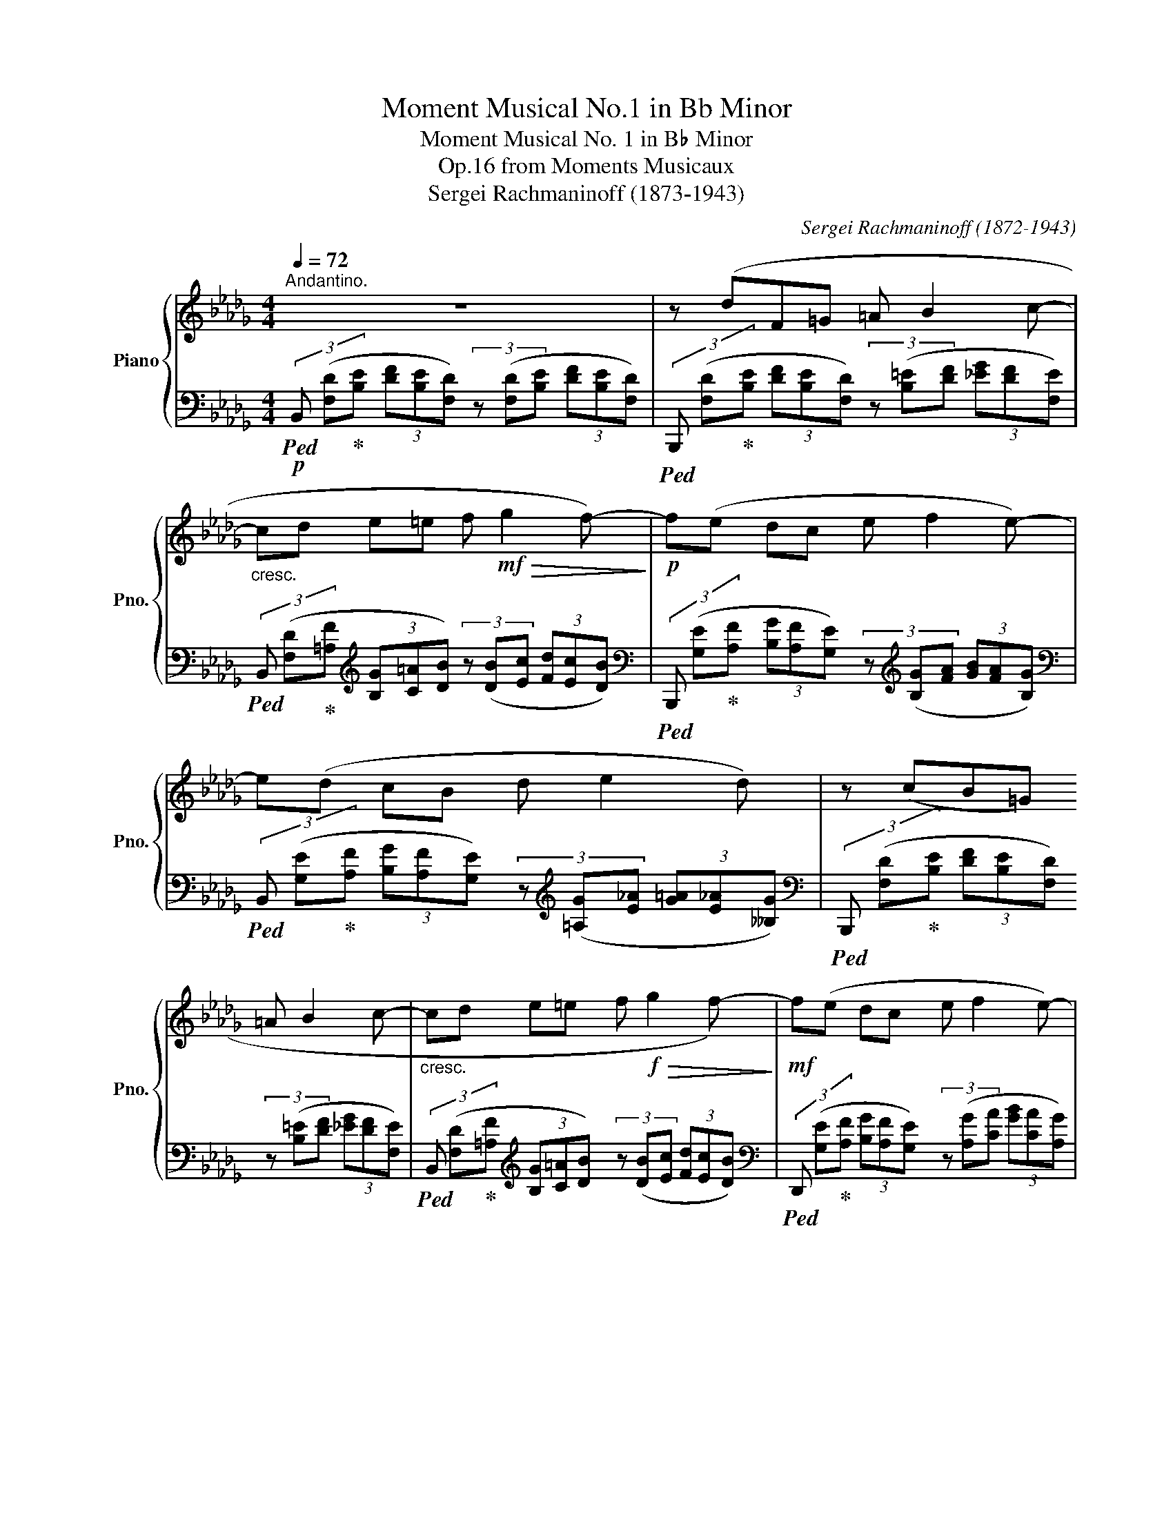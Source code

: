 X:1
T:Moment Musical No.1 in Bb Minor
T:Moment Musical No. 1 in B♭ Minor
T:from Moments Musicaux, Op.16
T:Sergei Rachmaninoff (1873-1943) 
C:Sergei Rachmaninoff (1872-1943)
%%score { ( 1 3 5 ) | ( 2 4 ) }
L:1/8
Q:1/4=72
M:4/4
K:Db
V:1 treble nm="Piano" snm="Pno."
V:3 treble 
V:5 treble 
V:2 bass 
V:4 bass 
V:1
"^Andantino." z8 | z (dF=G =A B2 c- |"_cresc." cd e=e f!mf!!>(! g2 f-)!>)! |!p! f(e dc e f2 e-) | %4
 e(d cB d e2 d) | z (cB=G =A B2 c- |"_cresc." cd e=e f!f!!>(! g2 f-)!>)! |!mf! f(e dc e f2 e-) | %8
"_dim." e(d cB d e2 d) |!p! z (fAB c d2 e-) |"_cresc." e(f ga b!mf!!>(! a2 g-)!>)! | %11
!p! g(f A=A"_cresc." B c2 =d-) | %12
!f! =d!tenuto!e !tenuto!f!tenuto!g (ba)[Q:1/4=60]"_rit. e dim."{/ga} (3:2:2(g2[Q:1/4=48] f | %13
!p![Q:1/4=72]"^\n" g2) (Bc"_cresc." =d e2 f-) | %14
 f(g fe) (3!tenuto!d!tenuto!c!tenuto!d (3!tenuto!e!tenuto!f!tenuto!g |!mf! a2 (c=d =e f2 =g-) | %16
 g!tenuto!a !tenuto!_g!tenuto!f!<(!{ef} (3!tenuto!e!tenuto!=d!tenuto!e (3!tenuto!f!tenuto!g!tenuto!a!<)! | %17
!f! b2 !tenuto!c!tenuto!d !tenuto!e!tenuto!f (3!>!g!>!a!>!=a | %18
"_cresc." (!>!bB) !tenuto!c!tenuto!=d (3!>!e!>!f!>!g (3!>!f!>!g!>!a |!ff!"_dim." [gb]8- | %20
!p! [gb] z z2 z4 | z!mf! (BB,C =D E2 F- | %22
 F!tenuto!G !tenuto!A!tenuto!=A !tenuto!B !>!_c2 !tenuto!=c) |!pp! z (dF=G =A B2 c- | %24
 cd e=e f g2 f-) | f(e dc e f2 e-) | e(d cB d e2 d-) | d(c B=G =A B2 c- | cd e=e f g2 f-) | %29
 f(e dc e f2 e-) | e(d cB d e2 d-) | d(c B=G =A B2 _A | _GF ED =E F2) (_E | DB, =G,=A, B, C2 D-) | %34
 (DB, =G,=A, B, C2 D-) | D !tenuto!C2 !tenuto!B,2 !tenuto!=A,!tenuto!=G,!tenuto!A, | %36
 (!tenuto!=A,B,)(!tenuto!A,B,) (!tenuto!D!tenuto!C!tenuto!B,!tenuto!A,) || %37
[K:Gb][M:7/4]!mf![Q:1/4=76]"^Con moto." z (B=CD (3:2:2G2 F) (3(EFG (3:2:2A2 G)"_cresc." (3(FGA (3BAG) | %38
!f!!<(! (3(ABa!<)!!ff! (3:2:2g2 f)"_dim." (3(ede{de} (3dcB!p! c2-) (3c!tenuto!B!tenuto!A (3!tenuto!G!tenuto!=F!tenuto!_E | %39
[M:3/4] !tenuto!B2 (AG (3FED) | %40
[M:7/4]!mf! z (B=CD (3:2:2G2 F) (3(EFG (3:2:2A2 G)"_cresc." (3(FGA (3BAG) | %41
[M:4/4]!f!!<(! (3(ABc'!<)!!ff! (3:2:2b2 a)"_dim." (3(gfg (3:2:2_e2 d) | %42
 (3z (=cB (3cdf (3edc!p! (3:2:2!tenuto!d2 B) | %43
[M:7/4]!f! z2 !tenuto![Ece]4 !tenuto![cac']2 z2 (3(efg !>!af) | %44
 z2 (!tenuto![Ece]2 !tenuto![Aea]2 !tenuto![cac']2) z2 (3(efg !>!af) | %45
[M:6/4] z2 !tenuto![^F=d^f]4 !tenuto![d=b=d']2 (3(^f^g=a !>!b^g) | %46
[M:5/4] z2 (!tenuto![^F=d^f]2 !tenuto![d=b=d']2) (3(^f^g=a !>!b^g) | %47
!f! z (^c ^D=E (3:2:2=A2 ^G)!>(! (3(_A=G_G (3:2:2=G2 _E)!>)! | %48
!mf! z (=c =DE (3:2:2A2 =G)!>(! (3(G^F=F (3:2:2^F2 =D)!>)! | %49
[M:4/4]"_dim." (=B2 ^C=D)[Q:1/4=70]"_rit." (3(_GF=E[Q:1/4=60] (3:2:2F2 _D) | %50
[M:7/4]!p![Q:1/4=74] z (_B =CD (3:2:2G2 F) (3(EFG (3:2:2A2 G) (3(FGA (3BAG) | %51
!>(! (3(ABa!>)!!pp! (3gfg e2){de} (3(dcB c2-) (3c!tenuto!B!tenuto!A (3!tenuto!G!tenuto!=F!tenuto!_E | %52
[M:3/4] (B2 AG (3FED) |[M:7/4]!mf! z (B =CD (3:2:2G2 F) (3(EFG (3:2:2A2 G) (3(FGA (3BAG) | %54
[Q:1/4=90]"_cresc." (3(ABa[Q:1/4=95] (3gfe)[Q:1/4=100] (3(=cd_c'[Q:1/4=105] (3bag)[Q:1/4=110] (3(fge'[Q:1/4=115] (3d'c'b)[Q:1/4=120] (3(=ab_a'[Q:1/4=125] (3g'f'e')[Q:1/4=130]!8va(! (3(=c'd'_c''[Q:1/4=135] (3b'a'g')[Q:1/4=140] (3(=c'd'_c''[Q:1/4=145] (3b'a'g')[Q:1/4=150] (=c'/d'/_c''/b'/[Q:1/4=155] d'/=d'/c''/b'/[Q:1/4=160] d'/e'/c''/b'/[Q:1/4=165] e'/=e'/c''/b'/ | %55
[Q:1/4=170] =e'/f'/c''/b'/[Q:1/4=175] f'/g'/c''/b'/)!f!"_veloce"[Q:1/4=180] =a'/b'/e''/d''/ a'/b'/e''/d''/ a'/b'/e''/d''/ a'/b'/e''/d''/ a'/b'/e''/d''/ a'/b'/e''/d''/ a'/b'/e''/d''/ a'/b'/e''/d''/ _a'/=a'/ b'/e''/d''/b'/_a'/g'/ (9:8:9=e'/f'/ g'/d''/b'/g'/f'/_e'/d'/ | %56
 (9:8:9c'/=c'/ d'/b'/g'/e'/d'/_c'/b/!8va)! a/=a/ b/e'/d'/b/_a/g/ (9:8:9=e/f/ g/d'/b/g/f/_e/d/ (9:8:9c/=c/ d/b/g/e/d/_c/B/ (6:4:6_A/=A/ B/d/c/B/ (6:4:6=E/F/ G/B/_A/G/ | %57
 (6:4:6_C/=C/ D/G/E/D/ (6:4:6_A,/=A,/ B,/D/_C/B,/[K:bass] (6:4:6=E,/F,/ G,/B,/_A,/G,/ (6:4:6E,/F,/ G,/B,/A,/G,/[Q:1/4=160]"_rit." (5:4:5F,/G,/B,/A,/G,/[Q:1/4=150] (5:4:5F,/G,/B,/A,/G,/[Q:1/4=140] (5:4:5F,/G,/B,/A,/G,/[Q:1/4=130] (5:4:5F,/G,/B,/A,/G,/[Q:1/4=120] (!tenuto!F,!tenuto!G,[Q:1/4=110]!tenuto!=A,!tenuto!B,[K:treble][Q:1/4=100]!tenuto!C!tenuto!D[Q:1/4=90]!tenuto!=D!tenuto!E)!mf![Q:1/4=80] (=E3 =c) || %58
[K:Db][M:4/4][Q:1/4=84]"^Andantino con moto."!p! [=A,Fc] (3(=A/F/=B,/ (6:4:6C/A,/C/=D/=E/F/ (6:4:6E/C/E/F/=G/A/ (6:4:6c/B/A/G/F/E/ | %59
 [F=A]) (3(A/F/=B,/ (6:4:6C/=A,/C/=D/=E/F/ (6:4:6E/C/E/F/=G/A/ (6:4:6c/B/A/G/F/E/ | %60
 [F=A]) (3(F/A/B/ (6:4:6A/F/=E/F/A/B/ (6:4:6A/F/E/F/A/B/ (6:4:6A/F/E/F/A/B/ | %61
 (6:4:6=A/F/=E/F/A/B/ (6:4:6A/F/E/F/A/B/ (6:4:6A/F/E/F/A/B/ (6:4:6A/F/E/F/A/B/) | %62
!pp! z (3(d/B/=E/ (6:4:6F/D/F/=G/=A/B/ (6:4:6A/F/A/B/c/d/ (6:4:6f/e/d/c/B/G/ | %63
 (6:4:6=A/B/c/d/e/f/ (6:4:6e/B/d/=e/f/g/ (6:4:6f/d/f/g/a/b/ (6:4:6d'/b/g/f/e/d/) | %64
 z (3(e/f/e/ (6:4:6d/B/=A/c/d/=d/ (6:4:6e/d/e/f/g/=a/ (6:4:6b/a/g/e/_d/c/) | %65
 z (3(d/e/d/ (6:4:6c/=A/G/B/_c/=c/ (6:4:6d/c/d/e/f/g/ (6:4:6=a/f/e/d/c/A/) | %66
 z (3(c/d/c/ (6:4:6B/=E/F/G/B/d/ (6:4:6=A/=G/A/B/c/d/ (6:4:6f/e/d/c/B/G/ | %67
 (6:4:6=A/B/c/d/e/f/ (6:4:6e/B/d/=e/f/g/ (6:4:6f/d/f/g/a/b/ (6:4:6d'/b/g/f/_e/d/) | %68
 z (3(e/f/e/ (6:4:6d/c/B/c/d/=d/ (6:4:6e/d/e/f/g/a/ (6:4:6b/a/g/e/_d/c/) | %69
 z (3(d/e/d/ (6:4:6c/B/A/B/_c/=c/ (6:4:6d/c/d/e/=e/=g/ (6:4:6a/f/_e/d/B/A/) | %70
 z (3(f/d/=G/ (6:4:6A/F/A/B/c/d/ (6:4:6c/A/c/d/e/f/ (6:4:6a/g/f/e/d/c/ | %71
 (6:4:6d/e/=e/f/e/f/ (6:4:6g/a/b/a/g/f/ (6:4:6b/_c'/b/a/b/c'/ (6:4:6f'/b/a/g/a/g/ | %72
 (6:4:6f/e/=d/B/A/=G/ (6:4:6A/F/A/=A/B/_c/ (6:4:6B/A/B/=c/d/g/ (6:4:6a/f/e/d/_c/B/ | %73
 (6:4:6c/=d/e/=e/_e/=e/ (6:4:6f/e/f/g/a/=a/ (6:4:6b/_c'/b/_a/_c/B/ (6:4:6g/a/g/f/B/A/ | %74
 [Gg]) (3(g/e/=A/ (6:4:6B/G/B/c/=d/e/ (6:4:6d/B/d/e/f/g/ (6:4:6b/a/g/f/e/B/ | %75
 (6:4:6c/B/c/g/b/g/ (6:4:6f/e/c/e/g/e/ (6:4:6d/c/B/!<(!c/e/d/ (6:4:6f/e/g/f/g/b/!<)! | %76
!p!"_cresc." [fa]) (3(a/f/=B/ (6:4:6c/A/c/=d/=e/f/ (6:4:6e/c/e/f/=g/a/ (6:4:6c'/b/a/g/f/c/ | %77
!mf! (6:4:6=d/_c/d/a/_c'/a/ (6:4:6g/f/d/f/a/f/ (6:4:6e/d/=c/!<(!d/f/e/ (6:4:6=g/f/a/g/a/_c'/!<)! | %78
!f! [Bgb]) (3(B/A/B/ (6:4:6c/d/e/d/c/d/ (6:4:6e/f/g/!<(!f/e/f/ (6:4:6g/a/b/a/b/_c'/!<)! | %79
!f! [Bab]) (3(B/A/B/ (6:4:6c/=d/e/d/c/d/ (6:4:6e/f/g/!<(!f/e/f/ (6:4:6g/a/b/a/b/_c'/!<)! | %80
!ff! [Bgb]) (3([GB]/_c/d/ (6:4:6[Ac]/d/e/[Bd]/e/f/ (6:4:6[ce]/f/g/[df]/g/a/ (6:4:6[eg]/a/b/[fa]/b/_c'/ | %81
"_dim." (6:4:6[gb]/_c'/d'/)([gb]/c'/d'/ (6:4:6[ac']/d'/e'/[bd']/e'/f'/)!8va(! (6:4:6([c'e']/f'/g'/[d'f']/g'/a'/ (6:4:6[e'g']/a'/b'/[f'a']/b'/_c''/) | %82
 (6:4:6([g'b']/f'/e'/[f'a']/e'/=d'/) (6:4:6([g'b']/f'/e'/[f'a']/e'/d'/) (6:4:6([g'b']/f'/e'/[f'a']/e'/d'/) (6:4:6([g'b']/f'/e'/[f'a']/e'/d'/) | %83
!pp! (6:4:6([g'b']/f'/e'/=d'/e'/_d'/ (6:4:6_c'/!8va)!b/a/g/f/e/) (6:4:6([gb]/f/e/=d/e/_d/ (6:4:6_c/B/A/G/F/E/) | %84
"_dim." z (3(_C/[DF]/=D/ (6:4:6[EG]/F/[GB]/_c/[df]/=d/ (6:4:6[eg]/f/[gb]/_c'/[d'f']/=d'/!8va(! (6:4:6[e'g']/f'/[g'b']/_c''/[d''f'']/=d''/ | %85
!ppp! [e''g''])!8va)! z z2 z4 |[Q:1/4=72] z!mf! (GB,=C =D E2 F- | %87
 F!tenuto!G !tenuto!A!tenuto!=A[Q:1/4=60] !tenuto!B"_dim." !>!_c2[Q:1/4=48]!pp! !tenuto!=c) | %88
[Q:1/4=72]"^Tempo I."!mf! z (dF=G =A B2 c- | cd e=e f g2 f-) | f(e dc e f2 e-) | e(d cd) (d e2 d) | %92
 !arpeggio!!tenuto![DFBd]4 z4 | !arpeggio!!tenuto![FAdf]4 z4 | !arpeggio!!tenuto![Begb]4 z4 | %95
 !arpeggio!!tenuto![dg=ad']4 z4 | z!p! (B=G=A B c2 d-) | d(B =G=A B c2 d-) | %98
 d !tenuto!c2 !tenuto!B2 !tenuto!=A!tenuto!=G!tenuto!A | %99
"_cresc." (=AB) (3(cde) (e=e) (3!tenuto!e!tenuto!f!tenuto!b | %100
[M:7/4]!f! (=a2 =Bc (3:2:2f2 =e)!<(! (3(=d=ef (3:2:2=g2 f)!<)!!ff!!>(! (3(efg (3=agf)!>)! | %101
[M:4/4]!mf! (3(!tenuto!=efc') c'6 | (3(!tenuto!_a=af') f'6 | %103
!ppp! z!8va(! (.[f'd'']/.[c'f']/ .[=ad']/.[bf']/.[c'b']/.[d'f']/ .[gb]/.[_ac']/.[=ag']/.[be']/!8va)! .[=dg]/.[eb]/.[fe']/.[gb]/) | %104
 z (.[fd']/.[cf]/ .[=Ad]/.[Bf]/.[cb]/.[df]/ .[GB]/.[_Ac]/.[=Ag]/.[Be]/ .[=DG]/.[EB]/.[Fe]/.[GB]/) | %105
 z (.[Fd]/.[CF]/ .[=A,D]/.[B,F]/.[CB]/.[DF]/) z (.[Fd]/.[CF]/ .[A,D]/.[B,F]/.[CB]/.[DF]/) | %106
 z (.[Fd]/.[CF]/ .[=A,D]/.[B,F]/.[CB]/.[DF]/) (E/D/C/B,/[I:staff +1] G,/F,/E,/D,/ | %107
[Q:1/4=70]"_rit." E,/D,/[Q:1/4=65]C,/B,,/[Q:1/4=60] G,,/F,,/[Q:1/4=55]E,,/D,,/)[Q:1/4=50][I:staff -1] z4 | %108
[K:bass]!p! !fermata![D,F,B,D]8 |] %109
V:2
!p!!ped! (3B,, ([F,D]!ped-up![B,E] (3[DF][B,E][F,D]) (3z ([F,D][B,E] (3[DF][B,E][F,D]) | %1
!ped! (3B,,, ([F,D]!ped-up![B,E] (3[DF][B,E][F,D]) (3z ([B,=E][DF] (3[_EG][DF][F,E]) | %2
!ped! (3B,, ([F,D]!ped-up![=A,F][K:treble] (3[B,G][C=A][DB]) (3z ([DB][Ec] (3[Fd][Ec][DB]) | %3
[K:bass]!ped! (3B,,, ([G,E]!ped-up![A,F] (3[B,G][A,F][G,E]) (3z[K:treble] ([B,G][FA] (3[GB][FA][B,G]) | %4
[K:bass]!ped! (3B,, ([G,E]!ped-up![A,F] (3[B,G][A,F][G,E]) (3z[K:treble] ([=A,G][E_A] (3[G=A][E_A][__B,G]) | %5
[K:bass]!ped! (3B,,, ([F,D]!ped-up![B,E] (3[DF][B,E][F,D]) (3z ([B,=E][DF] (3[_EG][DF][F,E]) | %6
!ped! (3B,, ([F,D]!ped-up![=A,F][K:treble] (3[B,G][C=A][DB]) (3z ([DB][Ec] (3[Fd][Ec][DB]) | %7
[K:bass]!ped! (3D,, ([G,E]!ped-up![A,F] (3[B,G][A,F][G,E]) (3z ([A,G][CA] (3[GB][CA][A,G]) | %8
!ped! (3D,, ([B,D]!ped-up![A,E] (3[DF][A,E][DF]) (3z ([A,F][EG] (3[FA][EG][A,F]) | %9
!ped! (3D, ([B,D]!ped-up![A,E] (3[DF][A,E][B,D]) (3z ([A,F][EG] (3[FA][EG][A,F]) | %10
!ped! (3_C, ([F,=D]!ped-up![A,E] (3[EG][A,F][G,E][K:treble] (3[E_c][=DB][Ec] (3[EG][F,F][A,E]) | %11
[K:bass]!ped! (3B,, ([F,=D]!ped-up![A,E] (3[DF][A,E][F,D]) (3z ([A,F][DG] (3[FA][DG][A,F]) | %12
!ped! (3B,,, ([B,A]!ped-up![FB] (3[A_c][=DB][B,A] (3[DG][A,=E][DF] (3[_C_E][A,_D][B,=D]) | %13
!ped! (3E,, ([G,E]!ped-up![A,F] (3[B,G][A,F][G,E])[K:treble] (3z ([B,G][FA] (3[GB][C=A][_C_A]) | %14
[K:bass]!ped! (3[A,,,A,,] ([A,G]!ped-up![CA] (3[GB][CA][A,G]) (3([GB][EA][B,G] (3[CE][B,D][E,C]) | %15
!ped! (3[A,,,A,,][K:treble] ([A,F]!ped-up![C=G] (3[FA][CG][A,F]) (3z ([CA][GB] (3[Ac][=D=B][_D_B]) | %16
[K:bass]!ped! (3[B,,,B,,][K:treble] ([B,A]!ped-up![=DB] (3[A_c][DB][B,A]) (3([Ac][FB][_CA] (3[DF][B,E][F,D]) | %17
[K:bass]!ped! (3!arpeggio![G,,D,G,B,_D][K:treble] ([B,G]!ped-up![DA] (3[GB][DA][B,G] (3[B,F][G,E][B,D])[K:bass] (3([E,C][=D,_C]G,,) | %18
!ped! (3!arpeggio![F,,=D,A,B,] ([A,F]!ped-up![=DG] (3[FA][DG][A,F] (3[_CE][F,D][A,C] (3[D,B,][_C,E,][B,,F,]) | %19
!ped! (3[E,,,E,,][K:treble] ([G,E]!ped-up![B,F] (3[EG][B,A][E=A] (3[GB][Ec][G=d] (3[Be][_Af][Ge] | %20
 [Bg]) z z2 z4 |[K:bass] z8 | z4 z2!>(! !tenuto![F,=A,E]2!>)! | B,,,2 (F,2 [DF]2 F,2) | %24
 B,,,2 (F,2 [DF]2 F,2) | B,,,2 (E,2 [B,EB]2 E,2) | B,,,2 (G,2 [=A,E=A]2 F,2) | %27
 B,,,2 (F,2 [B,D]2 F,2) | B,,,2 (F,2 [B,F]2 F,2) | B,,,2 (G,2 [=A,E]2 G,2) | B,,,2 (G,2 E2 G,2) | %31
 B,,,2 (F,2 [DF]2 F,2) | B,,,2 (F,2 [B,D]2 F,2) | B,,,2 ([DF]2 [E_G]2 [G,=A,]2) | %34
 B,,,2 ([DF]2 [E_G]2 [G,=A,]2) | B,,,2 (F,2 [DF]4) | z8 || %37
[K:Gb][M:7/4] D,4- (3:2:2D,2 =D, E,6 __E,2 | [G,,D,]2 ([G,B,]4 [=G,D]2 [A,C]2) _G,4 | %39
[M:3/4] ([E,G,]4 F,2) |[M:7/4] D,4- (3:2:2D,2 =D, E,6 __E,2 |[M:4/4] [G,,D,]2 [G,B,]6 | %42
 [F,B,D]4 [F,E]2 [B,DF]2 | %43
[M:7/4]!ped! !arpeggio!!>![A,,E,C] !tenuto!E (!>!=G,!ped-up!A,) (3(B,C=D (3:2:2F2 E) z !tenuto!A (GE)!ped! (!>![D,A,F]_D)!ped-up! | %44
!ped! !arpeggio!!>![A,,E,C] !tenuto!E (!>!=G,!ped-up!A,) (3(B,C=D FE) !>!B!>!A (3(!>!GFE)!ped! (!>![D,A,F]_D)!ped-up! | %45
[M:6/4]!ped! !>![=B,,^F,=D] !tenuto!^F (!>!^A,!ped-up!=B,) (3(^CDF =A^G) z !>!=A!ped! (!>![=E,=B,^G]=E)!ped-up! | %46
[M:5/4]!ped! !>![=B,,^F,=D] !tenuto!^F (!>!^A,!ped-up!=B,) (3(^CDF =B=A)!ped! (!>![=E,=B,^G]=E)!ped-up! | %47
 (=E,6 _E,4) | (E,6 =D,4) |[M:4/4] (=D,4 _D,4) |[M:7/4] D,4- (3:2:2D,2 =D, E,6 __E,2 | %51
 [G,,D,]2 ([G,B,]4 [=G,D]2 [A,C]2) _G,4 |[M:3/4] ([E,G,]4 F,2) |[M:7/4] [G,,D,B,]6- [G,,D,B,]8- | %54
 [G,,D,B,] x3 x4 x24 | x4[K:treble] !arpeggio![Gd=eb]8- x8 x4 x4 | z16 z4 | %57
 x16 x8[K:bass] [=C,G,]4 ||[K:Db][M:4/4] [F,,,F,,C,F,] z (C,2 =A,2 [B,D]2) | %59
 [F,,,F,,]2 (C,2 =A,2 [B,D]2) | [F,,C,=A,] z z2 z4 | !tenuto!D8 | B,,,2 (F,2 [B,D]2 F,2) | %63
 B,,,2 (F,2 [DB]2 F,2) | B,,,2 (G,2 [=A,E=A]2 G,2) | B,,,2 (G,2 [=A,E]2 F,2) | %66
 B,,,2 (F,2 [DF]2 F,2) | B,,,2 (F,2 [DB]2 F,2) | D,,2 (A,2 [B,GB]2 A,2) | %69
 D,,2 (A,2 [=E=G]2 [FA]2) | D,,2 (A,2 [DF]2 A,2) | _C,,2 (A,2 [DF]2 A,2) | B,,,2 (A,2 [=DF]2 A,2) | %73
 =D,,2 (B,2 [FA]2 B,2) | E,,2 (B,2 [EG]2 B,2) | [A,,,A,,]2 (G,2 [EG]2 G,2) | %76
 [F,,,F,,]2 ([C,C]2 [A,FA]2 [C,C]2) | [B,,,B,,]2 (A,2 [FA]2 A,2) | %78
 [G,,,G,,]2 ([D,B,]2 [B,GB]2 [D,B,]2) | [F,,,F,,]2 ([=D,A,B,]2 [B,AB]2 [D,A,B,]2) | %80
 [E,,,E,,]2 ([B,,E,B,]2 [B,GB]2 [B,,E,B,]2) | %81
[K:treble] z (3(f/e/d/ (6:4:6e/d/_c/d/c/B/) (6:4:6(c/B/A/)(A/G/F/ (6:4:6G/F/E/F/E/=D/) | %82
 (6:4:6(E/F/G/A/B/_c/ (6:4:6=c/=d/e/f/g/a/ (6:4:6g/a/b/a/b/_c'/ (6:4:6b/a/g/a/g/f/) | %83
 (6:4:6(e/f/g/a/g/f/ (6:4:6[Ae]/d/_c/B/A/G/) (6:4:6(E/F/G/A/G/F/[K:bass] (6:4:6[A,E]/D/_C/B,/A,/G,/) | %84
 (6:4:6(E,,/B,,/G,/A,,/F,/_C/ (6:4:6E,/B,/G/A,/[I:staff -1]F/_c/ (6:4:6E/B/g/A/f/_c'/!8va(! (6:4:6e/b/g'/a/f'/_c''/ | %85
 [e'b'])!8va)![I:staff +1] z z2 z4 | z8 | z4 z2 F,,2 |!ped! !arpeggio![B,,,F,,B,,]4!ped-up! z4 | %89
!ped! !arpeggio![D,,A,,D,]4!ped-up! z4 |!ped! !arpeggio![E,,B,,E,]4!ped-up! z4 | %91
!ped! !arpeggio![G,,D,G,]4!ped-up! z4 |!ped! !arpeggio![B,,F,B,]4!ped-up! z4 | %93
!ped! !arpeggio![D,A,D]4!ped-up! z4 |!ped! !arpeggio![E,B,EG]4!ped-up! z4 | %95
[K:treble]!ped! z2 (E2!ped-up! [G=A]2 E2) |!ped! !tenuto![B,FBd]8[K:bass]!ped-up! | %97
 B,,2 ([F,DF]2 [E_G]2 [G,=A,]2) | B,,2 (F,2 [DF]4) | z8 |[M:7/4][K:treble] F6 F4 F2- (3F=G^G | %101
[M:4/4] [CF=A]8 | [F,CF]8 |[K:bass] B,,,2 ([F,B,D]2 [G,B,E]2 [B,EG]2) | %104
 B,,,2 ([F,B,D]2 [G,B,E]2 [G,B,]2) | B,,,2 F,2 B,,,2 F,2 | B,,,2 F,2 (C/B,/E,/D,/ E,/D,/G,,/F,,/ | %107
 C,/B,,/E,,/D,,/ E,,/D,,/C,,/B,,,/) (!tenuto![=E,,,=E,,]3 [F,,,F,,]) | !fermata![B,,,,B,,,]8 |] %109
V:3
 x8 | x8 | x8 | x8 | x8 | x8 | x8 | x8 | x8 | x8 | x8 | x8 | x8 | x8 | x8 | x8 | x8 | x8 | x8 | %19
 x8 | x8 | x8 | x8 | x8 | !tenuto!B4 !tenuto!=A4 | !tenuto!_A4 !tenuto!=G4 | %26
 !tenuto!_G4 !tenuto!F4- | F4 !tenuto!=E4 | !tenuto!_E4 !tenuto!D4 | !tenuto!C4 !tenuto!_C4 | %30
 !tenuto!B,4 !tenuto!=A,7/2 !tenuto!B,/ | !tenuto!B,8 | x8 | x8 | x8 | x8 | x8 || %37
[K:Gb][M:7/4] !tenuto!B,6 !tenuto!_C4 !tenuto!=C4 | %38
 !tenuto!D2 (!tenuto!=D2 !tenuto!E2 !tenuto!_F2 !tenuto!E2) (!tenuto!__E2 !tenuto!_D2) | %39
[M:3/4] (!tenuto!=C4 !tenuto!_C2) |[M:7/4] !tenuto!B,6 !tenuto!_C4 !tenuto!=C4 | %41
[M:4/4] !tenuto!D2 (!tenuto!=D2 !tenuto!E2 =E2 | %42
 !tenuto!F2 !tenuto!=G2 !tenuto!=A2 (3:2:2!tenuto!A2 B) |[M:7/4] x10 [Ac]2 [Ac]2 | %44
 x10 [Ac]2 [Ac]2 |[M:6/4] x8 [=B=d]2 [Bd]2 |[M:5/4] x6 [=B=d]2 [Bd]2 | x6- _D4 | =C6- C4 | %49
[M:4/4] =B,4- x4 |[M:7/4] !tenuto!B,6 !tenuto!_C4 !tenuto!=C4 | %51
 !tenuto!D2 (!tenuto!=D2 !tenuto!E2 !tenuto!_F2 !tenuto!E2) (!tenuto!__E2 !tenuto!_D2) | %52
[M:3/4] (!tenuto!=C4 !tenuto!_C2) |[M:7/4] x14 | x16!8va(! x16 | x28 | x4!8va)! x641/40 | %57
 x4[K:bass] x16[K:treble] x4 B,4 ||[K:Db][M:4/4] x8 | x8 | x8 | x8 | x8 | x8 | x8 | x8 | x8 | x8 | %68
 x8 | x8 | x8 | x8 | x8 | x8 | x8 | x8 | x8 | x8 | x8 | x8 | x8 | x4!8va(! x4 | x8 | %83
 x7/3!8va)! x17/3 | x6!8va(! x2 | x!8va)! x7 | x8 | z4 z2 [=A,E]2 | %88
[I:staff +1] !arpeggio!!tenuto![D,F,B,D]4[I:staff -1] z4 | %89
[I:staff +1] !arpeggio!!tenuto![F,A,DF]4[I:staff -1] z4 | !arpeggio!!tenuto![G,B,EG]4 z4 | %91
 !arpeggio!!tenuto![=A,DG=A]4 z4 | z (cB=G =A B2 c) | z (de=e f g2 f) | z (edc e f2 e) | %95
 z (dcd) (d e2 d) | !tenuto![fbd'f']8 | x8 | x8 | x8 |[M:7/4] =A6 =B4 =B4 |[M:4/4] c8 | [=Ae]8 | %103
 x!8va(! x5!8va)! x2 | x8 | x8 | x8 | x8 |[K:bass] x8 |] %109
V:4
 x8 | x8 | x2[K:treble] x6 |[K:bass] x14/3[K:treble] x10/3 |[K:bass] x14/3[K:treble] x10/3 | %5
[K:bass] x8 | x2[K:treble] x6 |[K:bass] x8 | x8 | x8 | x4[K:treble] x4 |[K:bass] x8 | x8 | %13
 x4[K:treble] x4 |[K:bass] x8 | x2/3[K:treble] x22/3 |[K:bass] x2/3[K:treble] x22/3 | %17
[K:bass] x2/3[K:treble] x16/3[K:bass] x2 | x8 | x2/3[K:treble] x22/3 | x8 |[K:bass] x8 | x8 | x8 | %24
 x8 | x8 | x8 | x8 | x8 | x8 | x8 | x8 | x8 | x8 | x8 | x8 | x8 ||[K:Gb][M:7/4] G,,6 G,,8 | %38
 x10 C,2 B,,2 |[M:3/4] (A,,4 D,,2) |[M:7/4] G,,6 G,,8 |[M:4/4] x8 | x8 |[M:7/4] x14 | x14 | %45
[M:6/4] x12 |[M:5/4] x10 | =A,,6- A,,4 | _A,,6- A,,4 |[M:4/4] =G,,6 _D,,2 |[M:7/4] _G,,6 G,,8 | %51
 x10 C,2 B,,2 |[M:3/4] (A,,4 D,,2) |[M:7/4] x14 | x32 | x4[K:treble] x24 | x20 | x24[K:bass] x4 || %58
[K:Db][M:4/4] !arpeggio!x x7 | x8 | x8 | x8 | x8 | x8 | x8 | x8 | x8 | x8 | x8 | x8 | x8 | x8 | %72
 x8 | x8 | x8 | x8 | x8 | x8 | x8 | x8 | x8 |[K:treble] x8 | x8 | x6[K:bass] x2 | x6!8va(! x2 | %85
 x!8va)! x7 | x8 | x8 | z2 (F,2 [DF]2 F,2) | z2 (F,2 [DF]2 F,2) | z2 (B,2 [GB]2 B,2) | %91
 z2 (=A,2 [EG]2 A,2) | z2 (F,2 [DF]2 F,2) | z2 (A,2 [DA]2 A,2) | z2 (B,2 [GB]2 B,2) | %95
[K:treble] !arpeggio![G,DG=A]4 z4 | z2[K:bass] ([DF]2 [E_G]2 [G,=A,]2) | x8 | x8 | x8 | %100
[M:7/4][K:treble] C4 ^C2 [=C=D]4 [CD]4 |[M:4/4] x8 | x8 |[K:bass] x8 | x8 | x8 | x8 | x8 | x8 |] %109
V:5
 x8 | x8 | x8 | x8 | x8 | x8 | x8 | x8 | x8 | x8 | x8 | x8 | x8 | x8 | x8 | x8 | x8 | x8 | x8 | %19
 x8 | x8 | x8 | x8 | x8 | x8 | x8 | x8 | x8 | x8 | x8 | x8 | x8 | x8 | x8 | x8 | x8 | x8 || %37
[K:Gb][M:7/4] x14 | x14 |[M:3/4] x6 |[M:7/4] x14 |[M:4/4] x8 | x8 |[M:7/4] x14 | x14 |[M:6/4] x12 | %46
[M:5/4] x10 | ^C6 x4 | x10 |[M:4/4] x4 _C4 |[M:7/4] x14 | x14 |[M:3/4] x6 |[M:7/4] x14 | %54
 x16!8va(! x16 | x28 | x4!8va)! x641/40 | x4[K:bass] x16[K:treble] x8 ||[K:Db][M:4/4] x8 | x8 | %60
 x8 | x8 | x8 | x8 | x8 | x8 | x8 | x8 | x8 | x8 | x8 | x8 | x8 | x8 | x8 | x8 | x8 | x8 | x8 | %79
 x8 | x8 | x4!8va(! x4 | x8 | x7/3!8va)! x17/3 | x6!8va(! x2 | x!8va)! x7 | x8 | x8 | x8 | x8 | %90
 x8 | x8 | x8 | x8 | x8 | x8 | x8 | x8 | x8 | x8 |[M:7/4] x14 |[M:4/4] x8 | x8 | %103
 x!8va(! x5!8va)! x2 | x8 | x8 | x8 | x8 |[K:bass] x8 |] %109

